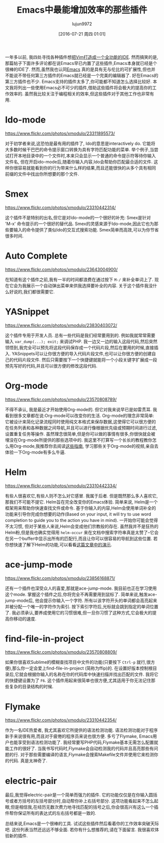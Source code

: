 #+TITLE: Emacs中最能增加效率的那些插件
#+URL: http://xmodulo.com/best-plugins-to-increase-productivity-on-emacs.html                               
#+AUTHOR: lujun9972
#+CATEGORY: emacs-common
#+DATE: [2016-07-21 周四 01:01]
#+OPTIONS: ^:{}

一年多以前, 我四处寻找各种插件想[[http://xmodulo.com/turn-vim-full-fledged-ide.html][把Vim打造成一个全功能的IDE]]. 然而搞笑的是,那篇帖子下面许多评论都在说Emacs早已内置了这些插件,Emacs本身就已经是个很棒的IDE了. 
然而,虽然我也认同[[http://list.xmodulo.com/gnu-emacs.html][Emacs]] 真的是具有无与伦比的可扩展性,但也并不能说不带任何第三方插件的Emacs就已经是一个完美的编辑器了. 好在Emacs的第三方插件也不少. 
Emacs支持的插件太多了,你可能都不知道怎么选择比较好. 本文我将列出一些使用Emacs必不可少的插件,借助这些插件将会极大的提高你的工作效率的.
虽然我比较关注于编程相关的效率,但这些插件对于其他工作也非常有用.

* Ido-mode

[[https://www.flickr.com/photos/xmodulo/23311895573/]]

对于初学者来说,这恐怕是最有用的插件了, Ido的意思是interactively do. 它能将大多数时候干巴巴的命令提示窗口转换为具有字符匹配功能的菜单.
举个例子,当尝试打开本地目录中的一个文件时,本来只会显示一个普通的命令提示符等待你输入文件名, 但在开启ido-mode后,随着你输入内容,Ido会帮助你匹配最合适的文件.
这样你很容易就能看到你的行为带来什么样的结果,而且还能很快的从多个具有相同前缀的文件中找出你所想要的那个文件.

* Smex

[[https://www.flickr.com/photos/xmodulo/23310442314/]]

这个插件不是特别的出名,但它是对Ido-mode的一个很好的补充: Smex是针对 'M-x' 命令提示的一个很好的替代品.
Smex的灵感来源于Ido-mode,因此它也为那些要输入的命令提供了类似Ido的交互式搜索功能. 
Smex简单而高效,可以为你节省很多时间.

* Auto Complete

[[https://www.flickr.com/photos/xmodulo/23643004900/]]

在知道有这个插件之前,我有一半的时间都浪费在通过按下 =M-/= 来补全单词上了. 现在它会为我展示一个自动弹出菜单来供我选择要补全的内容.
关于这个插件我没什么好说的,我们都很需要它.

* YASnippet

[[https://www.flickr.com/photos/xmodulo/23830403072/]]

这个插件专用于开发人员. 总有一些代码是我们经常要用到的. 例如我就常常需要输入 =var_dump(...); exit;= 来调试PHP.
我一边又一边的输入这段代码,然后突然领悟到,我完全可以预先将这段代码保存成一个代码片段,然后在要用的时候,直接插入.
YASnippets可以让你很方便的导入代码片段文件,也可以让你很方便的创建自己的代码片段文件. 然后只需要按下一个快捷键就能将一个小段关键字扩展成一段预先写好的代码,并且可以很方便的修改这段代码.

* Org-mode

[[https://www.flickr.com/photos/xmodulo/23570808789/]]

不得不承认, 我是最近才开始使用Org-mode的. 但它对我来说早已是如雷贯耳. 我看到很多文章都在说:Org-mode可以改变你的生活.
Org-mode的理念非常简单: 它被设计来简化记录流程同时使用纯文本格式来保存数据,这使得它可以很方便的在任务列表和各种数据之间导航,并且可以进行像根据优先级或预期时间进行过滤,设置重复任务等操作.
虽然理念很简单,但是你可以做的事情有很多,你很快就会被埋没在Org-mode所提供的那些选项中的.
我这里不打算写一个长长的教程教你怎么用Org-mode,我推荐你去阅读[[http://orgmode.org/worg/org-tutorials/][这些指南]], 学习那些关于Org-mode的视频,亲自去体验一下Org-mode有多么牛逼.

* Helm

[[https://www.flickr.com/photos/xmodulo/23310442334/]]

有些人很喜欢它,有些人则不怎么对它感冒. 我属于后者. 但是既然那么多人喜欢它,那我们不可能不提它.
Helm旨在完全改变你的Emacs体验. 简单来说, Helm是一个框架用来帮助你快速查找文件或命令.
基于你输入的内容,Helm会使用单词补全的功能来引导你完成你想要的动作(Based on your input, it will try to use word completion to guide you to the action you have in mind).
一开始你可能会觉得不太习惯, 但对于某些人来说,Helm会变成他们宗教般的存在. 虽然我并不是狂热的Helm粉,但是我也确实觉得用 =helm-occur= 来在文档中搜索字符串真是太赞了--它会在另一个buffer中显示出所有的匹配行,而且让你可以很容易的导航到这些位置.
若你想快速了解下Helm的功能,可以看看[[http://tuhdo.github.io/helm-intro.html][这篇文章中的演示]].

* ace-jump-mode

[[https://www.flickr.com/photos/xmodulo/23856168871/]]

还有一个插件也深受众人的喜爱,那就是ace-jump-mode. 我目前也正在学习使用这个mode. 掌握这个插件之后,你将完全不再需要用到鼠标了.
简单来说,触发ace-jump-mode后, 他会提示你输入一个字符. 所有以该字符开头的单词都会高亮起来并被分配一个唯一的字符作为索引. 按下索引字符后,光标就会跳到指定的单词位置了.
我必须承认,要养成使用它的习惯很难,但一旦你习惯了这种方式,它会极大的提高你移动的速度.

* find-file-in-project

[[https://www.flickr.com/photos/xmodulo/23570808809/]]

如果你很喜欢Sublime的模糊查找项目中文件的功能(只要按下 =Ctrl-p= 就行,很方便),那么你一定会爱上find-file-in-project (简称为ffip)的. 
在设置好版本控制根目录后,它就会根据你输入的名称在你的代码库中快速扫描并找出匹配的文件.
我将它的快捷键设置为了 =F6=. 这个插件用起来很简单也很方便,尤其适用于你无法记住那些复杂的目录结构的时候.

* Flymake

[[https://www.flickr.com/photos/xmodulo/23310442354/]]

作为一名IDE热爱者, 我尤其喜欢它所提供的语法检测功能. 语法检测功能对于程序新手来说很有用,而且对于疲倦的程序员来说也很方便. 多亏了Flymake, Emacs用户也能享受到语法检测功能了. 
我经常要写PHP代码,Flymake基本无需怎么配置就能工作的很好了. 当我书写代码时,Flymake会自动检测我的代码并且高亮那些有问题的行.
对于那些需要编译的语言,Flymake会搜索Makefile文件并使用它来检测你的代码. 真是太神奇了.

* electric-pair

最后,我觉得electric-pair是一个简单而强力的插件. 它的功能仅仅是在你输入圆括号或者方括号的左括号部分时,自动帮你补上右括号部分.
这项功能看起来不怎么起眼,但是相信我,在经历无数次费力地寻找匹配的括号之后,你会很高兴有这么一个插件帮你保证所有的表达式的左右括号都是一致的.

总结来说,Emacs是一个很棒的工具. 试试这些插件然后看着你的工作效率突破天际吧. 这份列表当然还远远不够全面. 若你有什么想推荐的,请在下面留言. 我很喜欢体验新的插件.

